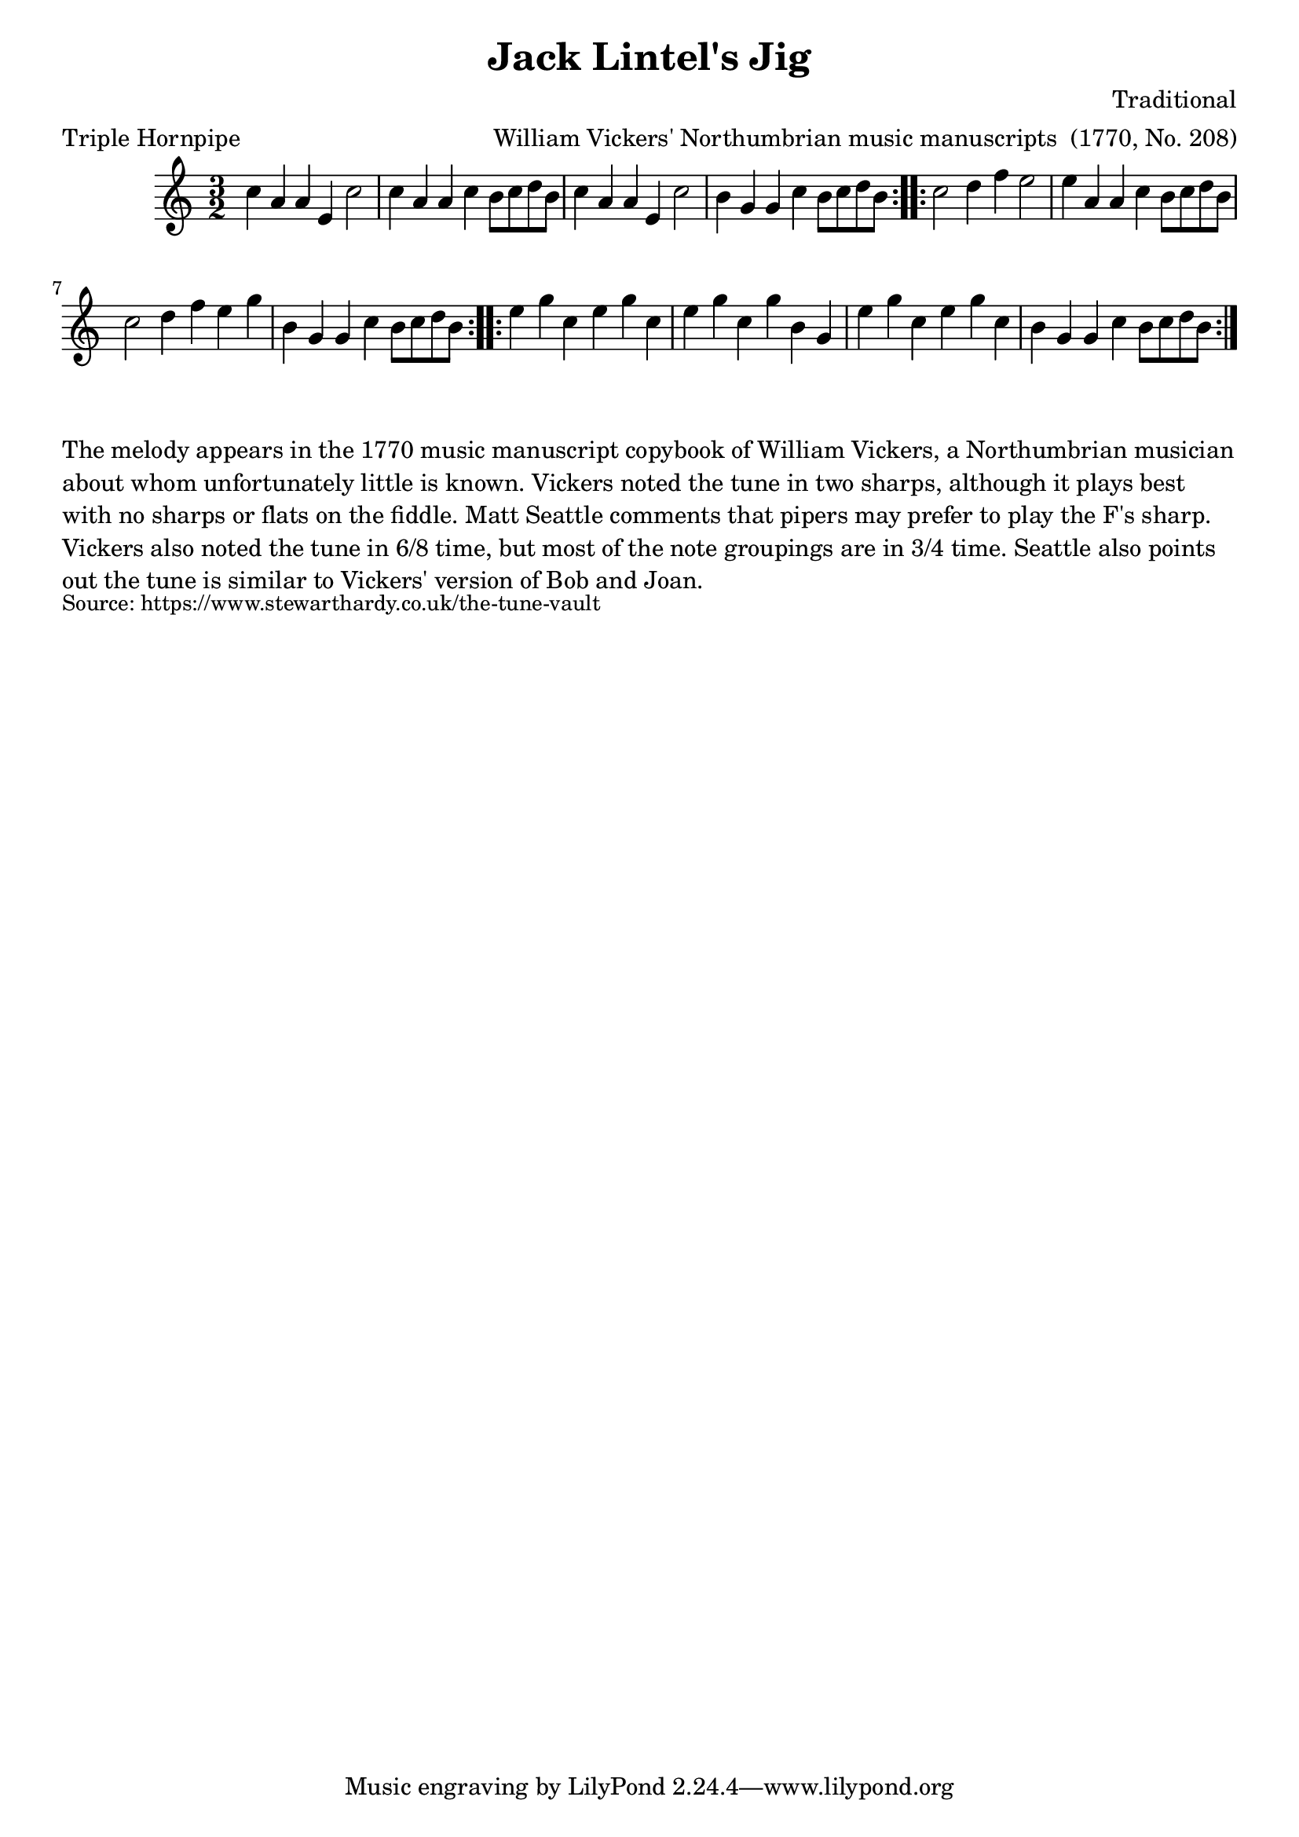 \version "2.20.0"
\language "english"

\paper {
  print-all-headers = ##t
}


\score {
  \header {
    arranger = "William Vickers' Northumbrian music manuscripts  (1770, No. 208)"
    composer = "Traditional"
    meter = "Triple Hornpipe"
    origin = "Northumberland, Borders"
    title = "Jack Lintel's Jig"
  }

  \relative c'' {
    \time 3/2
    \key a \minor

    \repeat volta 2 {
      c4 a a e c'2 |
      c4 a a c b8 c d b |
      c4 a a e c'2 |
      b4 g g c b8 c d b |
    }

    \repeat volta 2 {
      c2 d4 f e2 |
      e4 a, a c b8 c d b |
      c2 d4 f e g |
      b,4 g g c b8 c d b |
    }

    \repeat volta 2 {
      e4 g c, e g c, |
      e4 g c, g' b, g |
      e'4 g c, e g c, |
      b4 g g c b8 c d b |
    }
  }
}

\markup \wordwrap {
  The melody appears in the 1770 music manuscript copybook of William Vickers, a Northumbrian musician about whom unfortunately little is known. Vickers noted the tune in two sharps, although it plays best with no sharps or flats on the fiddle. Matt Seattle comments that pipers may prefer to play the F's sharp. Vickers also noted the tune in 6/8 time, but most of the note groupings are in 3/4 time. Seattle also points out the tune is similar to Vickers' version of "Bob and Joan."
}
\markup \smaller \wordwrap { Source: https://www.stewarthardy.co.uk/the-tune-vault }

